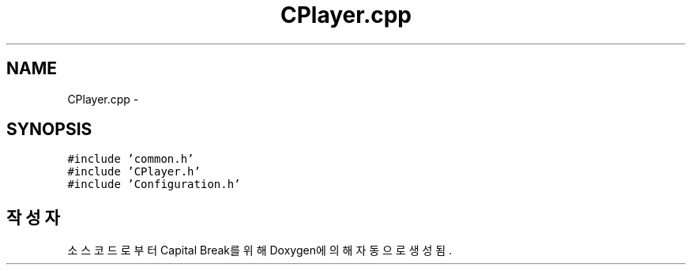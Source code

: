 .TH "CPlayer.cpp" 3 "금 2월 3 2012" "Version test" "Capital Break" \" -*- nroff -*-
.ad l
.nh
.SH NAME
CPlayer.cpp \- 
.SH SYNOPSIS
.br
.PP
\fC#include 'common\&.h'\fP
.br
\fC#include 'CPlayer\&.h'\fP
.br
\fC#include 'Configuration\&.h'\fP
.br

.SH "작성자"
.PP 
소스 코드로부터 Capital Break를 위해 Doxygen에 의해 자동으로 생성됨\&.
